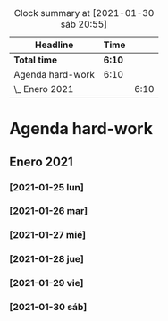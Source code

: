 #+BEGIN: clocktable :scope file :maxlevel 2
#+CAPTION: Clock summary at [2021-01-30 sáb 20:55]
| Headline         | Time   |      |
|------------------+--------+------|
| *Total time*     | *6:10* |      |
|------------------+--------+------|
| Agenda hard-work | 6:10   |      |
| \_  Enero 2021   |        | 6:10 |
#+END:


* Agenda hard-work
** Enero 2021
*** [2021-01-25 lun]
    :LOGBOOK:
    CLOCK: [2021-01-25 lun 16:11]--[2021-01-25 lun 16:57] =>  0:46
    introduccion informal python
    :END:
*** [2021-01-26 mar]
    :LOGBOOK:
    CLOCK: [2021-01-26 mar 17:40]--[2021-01-26 mar 18:25] =>  0:45
    funciones- instalo Spyder para pruebas mejoradas 
    CLOCK: [2021-01-26 mar 10:32]--[2021-01-26 mar 11:32] =>  1:00
    control de flujo - sentencia for(else) - 
    :END:
*** [2021-01-27 mié]
    :LOGBOOK:
    CLOCK: [2021-01-27 mié 18:04]--[2021-01-27 mié 19:09] =>  1:05
    funciones 
    :END:
*** [2021-01-28 jue]
    :LOGBOOK:
    CLOCK: [2021-01-28 jue 17:42]--[2021-01-28 jue 18:05] =>  0:23
    list methods
    :END:
*** [2021-01-29 vie]
    :LOGBOOK:
    CLOCK: [2021-01-29 vie 10:57]--[2021-01-29 vie 12:04] =>  1:07
    sorted / lifo-fifo / comprension de listas
    :END:
*** [2021-01-30 sáb]
    :LOGBOOK:
    CLOCK: [2021-01-30 sáb 20:14]--[2021-01-30 sáb 20:55] =>  0:41
    CLOCK: [2021-01-30 sáb 14:54]--[2021-01-30 sáb 15:17] =>  0:23
    tuplas - conjuntos
    :END:
